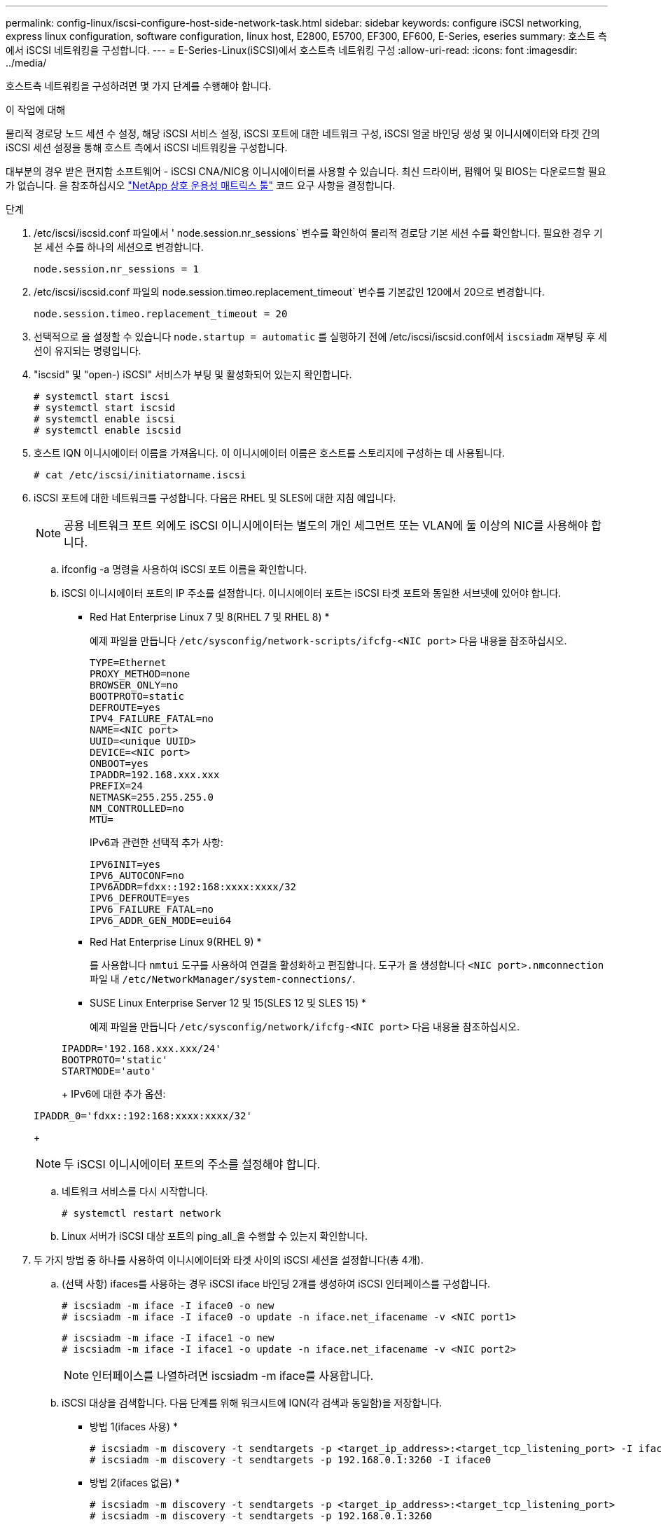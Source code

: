 ---
permalink: config-linux/iscsi-configure-host-side-network-task.html 
sidebar: sidebar 
keywords: configure iSCSI networking, express linux configuration, software configuration, linux host, E2800, E5700, EF300, EF600, E-Series, eseries 
summary: 호스트 측에서 iSCSI 네트워킹을 구성합니다. 
---
= E-Series-Linux(iSCSI)에서 호스트측 네트워킹 구성
:allow-uri-read: 
:icons: font
:imagesdir: ../media/


[role="lead"]
호스트측 네트워킹을 구성하려면 몇 가지 단계를 수행해야 합니다.

.이 작업에 대해
물리적 경로당 노드 세션 수 설정, 해당 iSCSI 서비스 설정, iSCSI 포트에 대한 네트워크 구성, iSCSI 얼굴 바인딩 생성 및 이니시에이터와 타겟 간의 iSCSI 세션 설정을 통해 호스트 측에서 iSCSI 네트워킹을 구성합니다.

대부분의 경우 받은 편지함 소프트웨어 - iSCSI CNA/NIC용 이니시에이터를 사용할 수 있습니다. 최신 드라이버, 펌웨어 및 BIOS는 다운로드할 필요가 없습니다. 을 참조하십시오 https://mysupport.netapp.com/matrix["NetApp 상호 운용성 매트릭스 툴"^] 코드 요구 사항을 결정합니다.

.단계
. /etc/iscsi/iscsid.conf 파일에서 ' node.session.nr_sessions` 변수를 확인하여 물리적 경로당 기본 세션 수를 확인합니다. 필요한 경우 기본 세션 수를 하나의 세션으로 변경합니다.
+
[listing]
----
node.session.nr_sessions = 1
----
. /etc/iscsi/iscsid.conf 파일의 node.session.timeo.replacement_timeout` 변수를 기본값인 120에서 20으로 변경합니다.
+
[listing]
----
node.session.timeo.replacement_timeout = 20
----
. 선택적으로 을 설정할 수 있습니다 `node.startup = automatic` 를 실행하기 전에 /etc/iscsi/iscsid.conf에서 `iscsiadm` 재부팅 후 세션이 유지되는 명령입니다.
. "iscsid" 및 "open-) iSCSI" 서비스가 부팅 및 활성화되어 있는지 확인합니다.
+
[listing]
----
# systemctl start iscsi
# systemctl start iscsid
# systemctl enable iscsi
# systemctl enable iscsid
----
. 호스트 IQN 이니시에이터 이름을 가져옵니다. 이 이니시에이터 이름은 호스트를 스토리지에 구성하는 데 사용됩니다.
+
[listing]
----
# cat /etc/iscsi/initiatorname.iscsi
----
. iSCSI 포트에 대한 네트워크를 구성합니다. 다음은 RHEL 및 SLES에 대한 지침 예입니다.
+

NOTE: 공용 네트워크 포트 외에도 iSCSI 이니시에이터는 별도의 개인 세그먼트 또는 VLAN에 둘 이상의 NIC를 사용해야 합니다.

+
.. ifconfig -a 명령을 사용하여 iSCSI 포트 이름을 확인합니다.
.. iSCSI 이니시에이터 포트의 IP 주소를 설정합니다. 이니시에이터 포트는 iSCSI 타겟 포트와 동일한 서브넷에 있어야 합니다.
+
* Red Hat Enterprise Linux 7 및 8(RHEL 7 및 RHEL 8) *

+
예제 파일을 만듭니다 `/etc/sysconfig/network-scripts/ifcfg-<NIC port>` 다음 내용을 참조하십시오.

+
[listing]
----
TYPE=Ethernet
PROXY_METHOD=none
BROWSER_ONLY=no
BOOTPROTO=static
DEFROUTE=yes
IPV4_FAILURE_FATAL=no
NAME=<NIC port>
UUID=<unique UUID>
DEVICE=<NIC port>
ONBOOT=yes
IPADDR=192.168.xxx.xxx
PREFIX=24
NETMASK=255.255.255.0
NM_CONTROLLED=no
MTU=
----
+
IPv6과 관련한 선택적 추가 사항:

+
[listing]
----
IPV6INIT=yes
IPV6_AUTOCONF=no
IPV6ADDR=fdxx::192:168:xxxx:xxxx/32
IPV6_DEFROUTE=yes
IPV6_FAILURE_FATAL=no
IPV6_ADDR_GEN_MODE=eui64
----
+
* Red Hat Enterprise Linux 9(RHEL 9) *

+
를 사용합니다 `nmtui` 도구를 사용하여 연결을 활성화하고 편집합니다. 도구가 을 생성합니다 `<NIC port>.nmconnection` 파일 내 `/etc/NetworkManager/system-connections/`.

+
* SUSE Linux Enterprise Server 12 및 15(SLES 12 및 SLES 15) *

+
예제 파일을 만듭니다 `/etc/sysconfig/network/ifcfg-<NIC port>` 다음 내용을 참조하십시오.

+
[listing]
----
IPADDR='192.168.xxx.xxx/24'
BOOTPROTO='static'
STARTMODE='auto'
----
+
IPv6에 대한 추가 옵션:

+
[listing]
----
IPADDR_0='fdxx::192:168:xxxx:xxxx/32'
----
+

NOTE: 두 iSCSI 이니시에이터 포트의 주소를 설정해야 합니다.

.. 네트워크 서비스를 다시 시작합니다.
+
[listing]
----
# systemctl restart network
----
.. Linux 서버가 iSCSI 대상 포트의 ping_all_을 수행할 수 있는지 확인합니다.


. 두 가지 방법 중 하나를 사용하여 이니시에이터와 타겟 사이의 iSCSI 세션을 설정합니다(총 4개).
+
.. (선택 사항) ifaces를 사용하는 경우 iSCSI iface 바인딩 2개를 생성하여 iSCSI 인터페이스를 구성합니다.
+
[listing]
----
# iscsiadm -m iface -I iface0 -o new
# iscsiadm -m iface -I iface0 -o update -n iface.net_ifacename -v <NIC port1>
----
+
[listing]
----
# iscsiadm -m iface -I iface1 -o new
# iscsiadm -m iface -I iface1 -o update -n iface.net_ifacename -v <NIC port2>
----
+

NOTE: 인터페이스를 나열하려면 iscsiadm -m iface를 사용합니다.

.. iSCSI 대상을 검색합니다. 다음 단계를 위해 워크시트에 IQN(각 검색과 동일함)을 저장합니다.
+
* 방법 1(ifaces 사용) *

+
[listing]
----
# iscsiadm -m discovery -t sendtargets -p <target_ip_address>:<target_tcp_listening_port> -I iface0
# iscsiadm -m discovery -t sendtargets -p 192.168.0.1:3260 -I iface0
----
+
* 방법 2(ifaces 없음) *

+
[listing]
----
# iscsiadm -m discovery -t sendtargets -p <target_ip_address>:<target_tcp_listening_port>
# iscsiadm -m discovery -t sendtargets -p 192.168.0.1:3260
----
+

NOTE: IQN은 다음과 같습니다.

+
[listing]
----
iqn.1992-01.com.netapp:2365.60080e50001bf1600000000531d7be3
----
.. iSCSI 이니시에이터와 iSCSI 타겟 간의 접속을 생성합니다.
+
* 방법 1(ifaces 사용) *

+
[listing]
----
# iscsiadm -m node -T <target_iqn> -p <target_ip_address>:<target_tcp_listening_port> -I iface0 -l
# iscsiadm -m node -T iqn.1992-01.com.netapp:2365.60080e50001bf1600000000531d7be3 -p 192.168.0.1:3260 -I iface0 -l
----
+
* 방법 2(ifaces 없음) *

+
[listing]
----
# iscsiadm -m node -L all
----
.. 호스트에 설정된 iSCSI 세션을 나열합니다.
+
[listing]
----
# iscsiadm -m session
----



